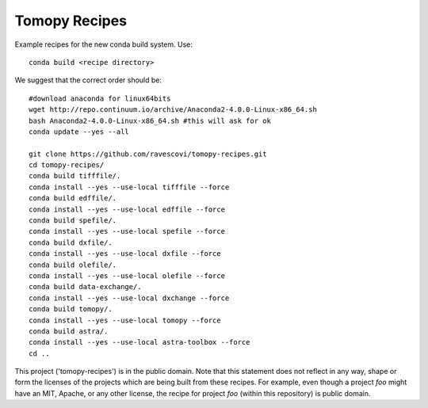 Tomopy Recipes
##############

Example recipes for the new conda build system. Use::

    conda build <recipe directory>

We suggest that the correct order should be:

::

    #download anaconda for linux64bits
    wget http://repo.continuum.io/archive/Anaconda2-4.0.0-Linux-x86_64.sh
    bash Anaconda2-4.0.0-Linux-x86_64.sh #this will ask for ok
    conda update --yes --all
    
    git clone https://github.com/ravescovi/tomopy-recipes.git
    cd tomopy-recipes/
    conda build tifffile/.
    conda install --yes --use-local tifffile --force
    conda build edffile/.
    conda install --yes --use-local edffile --force
    conda build spefile/.
    conda install --yes --use-local spefile --force
    conda build dxfile/.
    conda install --yes --use-local dxfile --force
    conda build olefile/.
    conda install --yes --use-local olefile --force
    conda build data-exchange/.
    conda install --yes --use-local dxchange --force
    conda build tomopy/. 
    conda install --yes --use-local tomopy --force
    conda build astra/.
    conda install --yes --use-local astra-toolbox --force
    cd ..

This project ('tomopy-recipes') is in the public domain. Note that this 
statement does not reflect in any way, shape or form the licenses of the
projects which are being built from these recipes. For example, even
though a project `foo` might have an MIT, Apache, or any other license,
the recipe for project `foo` (within this repository) is public domain.
